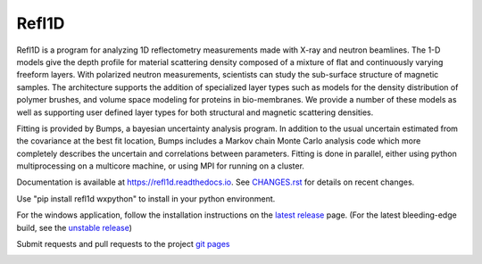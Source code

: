 Refl1D
======

Refl1D is a program for analyzing 1D reflectometry measurements made with
X-ray and neutron beamlines.  The 1-D models give the depth profile for
material scattering density composed of a mixture of flat and continuously
varying freeform layers. With polarized neutron measurements, scientists
can study the sub-surface structure of magnetic samples. The architecture
supports the addition of specialized layer types such as models for the
density distribution of polymer brushes, and volume space modeling for
proteins in bio-membranes. We provide a number of these models as well as
supporting user defined layer types for both structural and magnetic
scattering densities.

Fitting is provided by Bumps, a bayesian uncertainty analysis program.  In
addition to the usual uncertain estimated from the covariance at the best
fit location, Bumps includes a Markov chain Monte Carlo analysis code which
more completely describes the uncertain and correlations between parameters.
Fitting is done in parallel, either using python multiprocessing on a
multicore machine, or using MPI for running on a cluster.

Documentation is available at `<https://refl1d.readthedocs.io>`_. See
`CHANGES.rst <https://github.com/reflectometry/refl1d/blob/master/CHANGES.rst>`_
for details on recent changes.

Use "pip install refl1d wxpython" to install in your python environment.

For the windows application, follow the installation instructions on the
`latest release <https://github.com/reflectometry/refl1d/releases/latest>`_
page.  (For the latest bleeding-edge build, see the 
`unstable release <https://github.com/reflectometry/refl1d/releases/tag/sid>`_)

Submit requests and pull requests to the project
`git pages <https://github.com/reflectometry/refl1d>`_

|CI| |RTD| |DOI|

.. |CI| image:: https://github.com/reflectometry/refl1d/workflows/Test/badge.svg
   :alt: Build status
   :target: https://github.com/reflectometry/refl1d/actions

.. |DOI| image:: https://zenodo.org/badge/DOI/10.5281/zenodo.4329338.svg
   :alt: DOI tag
   :target: https://doi.org/10.5281/zenodo.4329338

.. |RTD| image:: https://readthedocs.org/projects/refl1d/badge/?version=latest
   :alt: Documentation status
   :target: https://refl1d.readthedocs.io/en/latest
